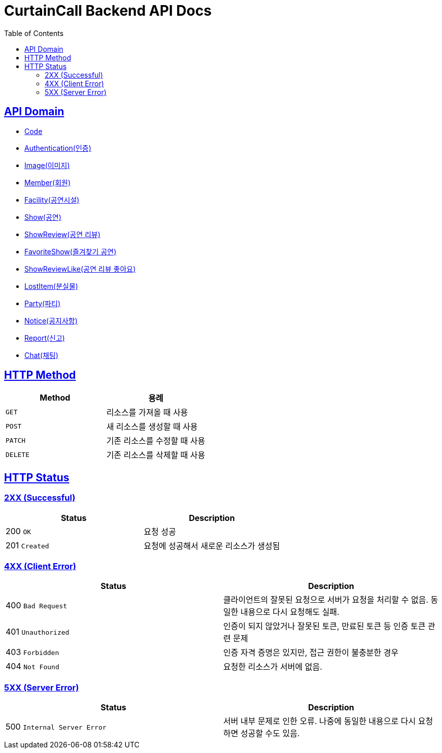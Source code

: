 = CurtainCall Backend API Docs
:doctype: book
:icons: font
:source-highlighter: highlightjs
:toc: left
:toclevels: 2
:sectlinks:
:operation-http-request-title: Example request
:operation-http-response-title: Example response

== API Domain
- xref:code.adoc[Code]
- xref:authenticate.adoc[Authentication(인증)]
- xref:image.adoc[Image(이미지)]
- xref:member.adoc[Member(회원)]
- xref:facility.adoc[Facility(공연시설)]
- xref:show.adoc[Show(공연)]
- xref:showreview.adoc[ShowReview(공연 리뷰)]
- xref:favoriteshow.adoc[FavoriteShow(즐겨찾기 공연)]
- xref:showreviewlike.adoc[ShowReviewLike(공연 리뷰 좋아요)]
- xref:lostitem.adoc[LostItem(분실물)]
- xref:party.adoc[Party(파티)]
- xref:notice.adoc[Notice(공지사항)]
- xref:report.adoc[Report(신고)]
- xref:chat.adoc[Chat(채팅)]

== HTTP Method

|===
| Method | 용례

| `GET`
| 리소스를 가져올 때 사용

| `POST`
| 새 리소스를 생성할 때 사용

| `PATCH`
| 기존 리소스를 수정할 때 사용

| `DELETE`
| 기존 리소스를 삭제할 때 사용
|===


== HTTP Status

=== 2XX (Successful)

|===
| Status | Description

| 200 `OK`
| 요청 성공

| 201 `Created`
| 요청에 성공해서 새로운 리소스가 생성됨
|===

=== 4XX (Client Error)

|===
| Status | Description

| 400 `Bad Request`
| 클라이언트의 잘못된 요청으로 서버가 요청을 처리할 수 없음. 동일한 내용으로 다시 요청해도 실패.

| 401 `Unauthorized`
| 인증이 되지 않았거나 잘못된 토큰, 만료된 토큰 등 인증 토큰 관련 문제

| 403 `Forbidden`
| 인증 자격 증명은 있지만, 접근 권한이 불충분한 경우

| 404 `Not Found`
| 요청한 리소스가 서버에 없음.
|===

=== 5XX (Server Error)

|===
| Status | Description

| 500 `Internal Server Error`
| 서버 내부 문제로 인한 오류. 나중에 동일한 내용으로 다시 요청하면 성공할 수도 있음.
|===
